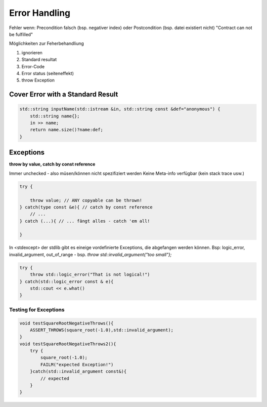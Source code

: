 Error Handling
===============

Fehler wenn: Precondition falsch (bsp. negativer index) oder Postcondition (bsp. datei existiert nicht)
"Contract can not be fulfilled"

Möglichkeiten zur Feherbehandliung

1. ignorieren
2. Standard resultat
3. Error-Code
4. Error status (seiteneffekt)
5. throw Exception

Cover Error with a Standard Result
----------------------------------

.. code:: c++

    std::string inputName(std::istream &in, std::string const &def="anonymous") {
        std::string name{};
        in >> name;
        return name.size()?name:def;
    }


Exceptions
----------

**throw by value, catch by const reference**

Immer unchecked - also müsen/können nicht spezifiziert werden
Keine Meta-info verfügbar (kein stack trace usw.)

.. code:: c++

    try {

        throw value; // ANY copyable can be thrown!
    } catch(type const &e){ // catch by const reference
        // ...
    } catch (...){ // ... fängt alles - catch 'em all!

    }

In <stdexcept> der stdlib gibt es eineige vordefinierte Exceptions, die abgefangen werden können.
Bsp: logic_error, invalid_argument, out_of_range - bsp. `throw std::invalid_argument{"too small"};`

.. code:: c++

    try {
        throw std::logic_error("That is not logical!")
    } catch(std::logic_error const & e){
        std::cout << e.what()
    }



Testing for Exceptions
......................


.. code:: c++

    void testSquareRootNegativeThrows(){
        ASSERT_THROWS(square_root(-1.0),std::invalid_argument);
    }
    void testSquareRootNegativeThrows2(){
        try {
            square_root(-1.0);
            FAILM("expected Exception!")
        }catch(std::invalid_argument const&){
            // expected
        }
    }

